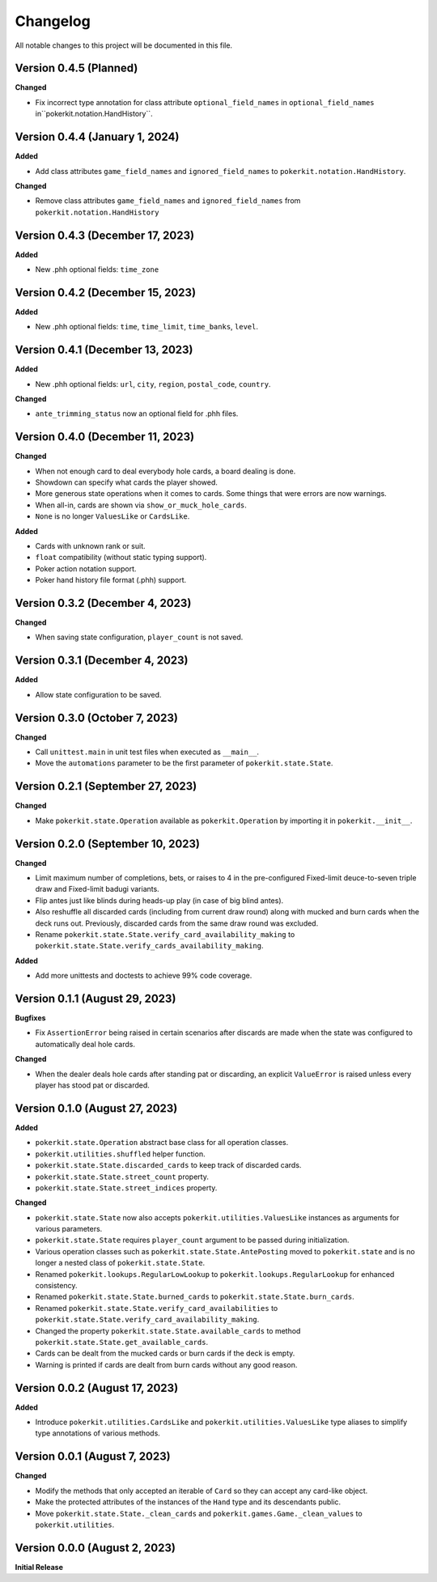 =========
Changelog
=========

All notable changes to this project will be documented in this file.

Version 0.4.5 (Planned)
-----------------------

**Changed**

- Fix incorrect type annotation for class attribute ``optional_field_names`` in
  ``optional_field_names`` in``pokerkit.notation.HandHistory``.

Version 0.4.4 (January 1, 2024)
-------------------------------

**Added**

- Add class attributes ``game_field_names`` and ``ignored_field_names`` to
  ``pokerkit.notation.HandHistory``.

**Changed**

- Remove class attributes ``game_field_names`` and ``ignored_field_names`` from
  ``pokerkit.notation.HandHistory``

Version 0.4.3 (December 17, 2023)
---------------------------------

**Added**

- New .phh optional fields: ``time_zone``

Version 0.4.2 (December 15, 2023)
---------------------------------

**Added**

- New .phh optional fields: ``time``, ``time_limit``, ``time_banks``, ``level``.

Version 0.4.1 (December 13, 2023)
---------------------------------

**Added**

- New .phh optional fields: ``url``, ``city``, ``region``, ``postal_code``,
  ``country``.

**Changed**

- ``ante_trimming_status`` now an optional field for .phh files.

Version 0.4.0 (December 11, 2023)
---------------------------------

**Changed**

- When not enough card to deal everybody hole cards, a board dealing is done.
- Showdown can specify what cards the player showed.
- More generous state operations when it comes to cards. Some things that were
  errors are now warnings.
- When all-in, cards are shown via ``show_or_muck_hole_cards``.
- ``None`` is no longer ``ValuesLike`` or ``CardsLike``.

**Added**

- Cards with unknown rank or suit.
- ``float`` compatibility (without static typing support).
- Poker action notation support.
- Poker hand history file format (.phh) support.

Version 0.3.2 (December 4, 2023)
--------------------------------

**Changed**

- When saving state configuration, ``player_count`` is not saved.

Version 0.3.1 (December 4, 2023)
--------------------------------

**Added**

- Allow state configuration to be saved.

Version 0.3.0 (October 7, 2023)
-------------------------------

**Changed**

- Call ``unittest.main`` in unit test files when executed as ``__main__``.
- Move the ``automations`` parameter to be the first parameter of
  ``pokerkit.state.State``.

Version 0.2.1 (September 27, 2023)
----------------------------------

**Changed**

- Make ``pokerkit.state.Operation`` available as ``pokerkit.Operation`` by
  importing it in ``pokerkit.__init__``.

Version 0.2.0 (September 10, 2023)
----------------------------------

**Changed**

- Limit maximum number of completions, bets, or raises to 4 in the
  pre-configured Fixed-limit deuce-to-seven triple draw and Fixed-limit badugi
  variants.
- Flip antes just like blinds during heads-up play (in case of big blind antes).
- Also reshuffle all discarded cards (including from current draw round) along
  with mucked and burn cards when the deck runs out. Previously, discarded cards
  from the same draw round was excluded.
- Rename ``pokerkit.state.State.verify_card_availability_making`` to
  ``pokerkit.state.State.verify_cards_availability_making``.

**Added**

- Add more unittests and doctests to achieve 99% code coverage.

Version 0.1.1 (August 29, 2023)
-------------------------------

**Bugfixes**

- Fix ``AssertionError`` being raised in certain scenarios after discards are
  made when the state was configured to automatically deal hole cards.

**Changed**

- When the dealer deals hole cards after standing pat or discarding, an explicit
  ``ValueError`` is raised unless every player has stood pat or discarded.

Version 0.1.0 (August 27, 2023)
-------------------------------

**Added**

- ``pokerkit.state.Operation`` abstract base class for all operation classes.
- ``pokerkit.utilities.shuffled`` helper function.
- ``pokerkit.state.State.discarded_cards`` to keep track of discarded cards.
- ``pokerkit.state.State.street_count`` property.
- ``pokerkit.state.State.street_indices`` property.

**Changed**

- ``pokerkit.state.State`` now also accepts ``pokerkit.utilities.ValuesLike``
  instances as arguments for various parameters.
- ``pokerkit.state.State`` requires ``player_count`` argument to be passed
  during initialization.
- Various operation classes such as ``pokerkit.state.State.AntePosting`` moved
  to ``pokerkit.state`` and is no longer a nested class of
  ``pokerkit.state.State``.
- Renamed ``pokerkit.lookups.RegularLowLookup`` to
  ``pokerkit.lookups.RegularLookup`` for enhanced consistency.
- Renamed ``pokerkit.state.State.burned_cards`` to
  ``pokerkit.state.State.burn_cards``.
- Renamed ``pokerkit.state.State.verify_card_availabilities`` to
  ``pokerkit.state.State.verify_card_availability_making``.
- Changed the property ``pokerkit.state.State.available_cards`` to method
  ``pokerkit.state.State.get_available_cards``.
- Cards can be dealt from the mucked cards or burn cards if the deck is empty.
- Warning is printed if cards are dealt from burn cards without any good reason.

Version 0.0.2 (August 17, 2023)
-------------------------------

**Added**

- Introduce ``pokerkit.utilities.CardsLike`` and
  ``pokerkit.utilities.ValuesLike`` type aliases to simplify type annotations
  of various methods.

Version 0.0.1 (August 7, 2023)
------------------------------

**Changed**

- Modify the methods that only accepted an iterable of ``Card`` so they can
  accept any card-like object.
- Make the protected attributes of the instances of the ``Hand`` type and its
  descendants public.
- Move ``pokerkit.state.State._clean_cards`` and
  ``pokerkit.games.Game._clean_values`` to ``pokerkit.utilities``.

Version 0.0.0 (August 2, 2023)
------------------------------

**Initial Release**
